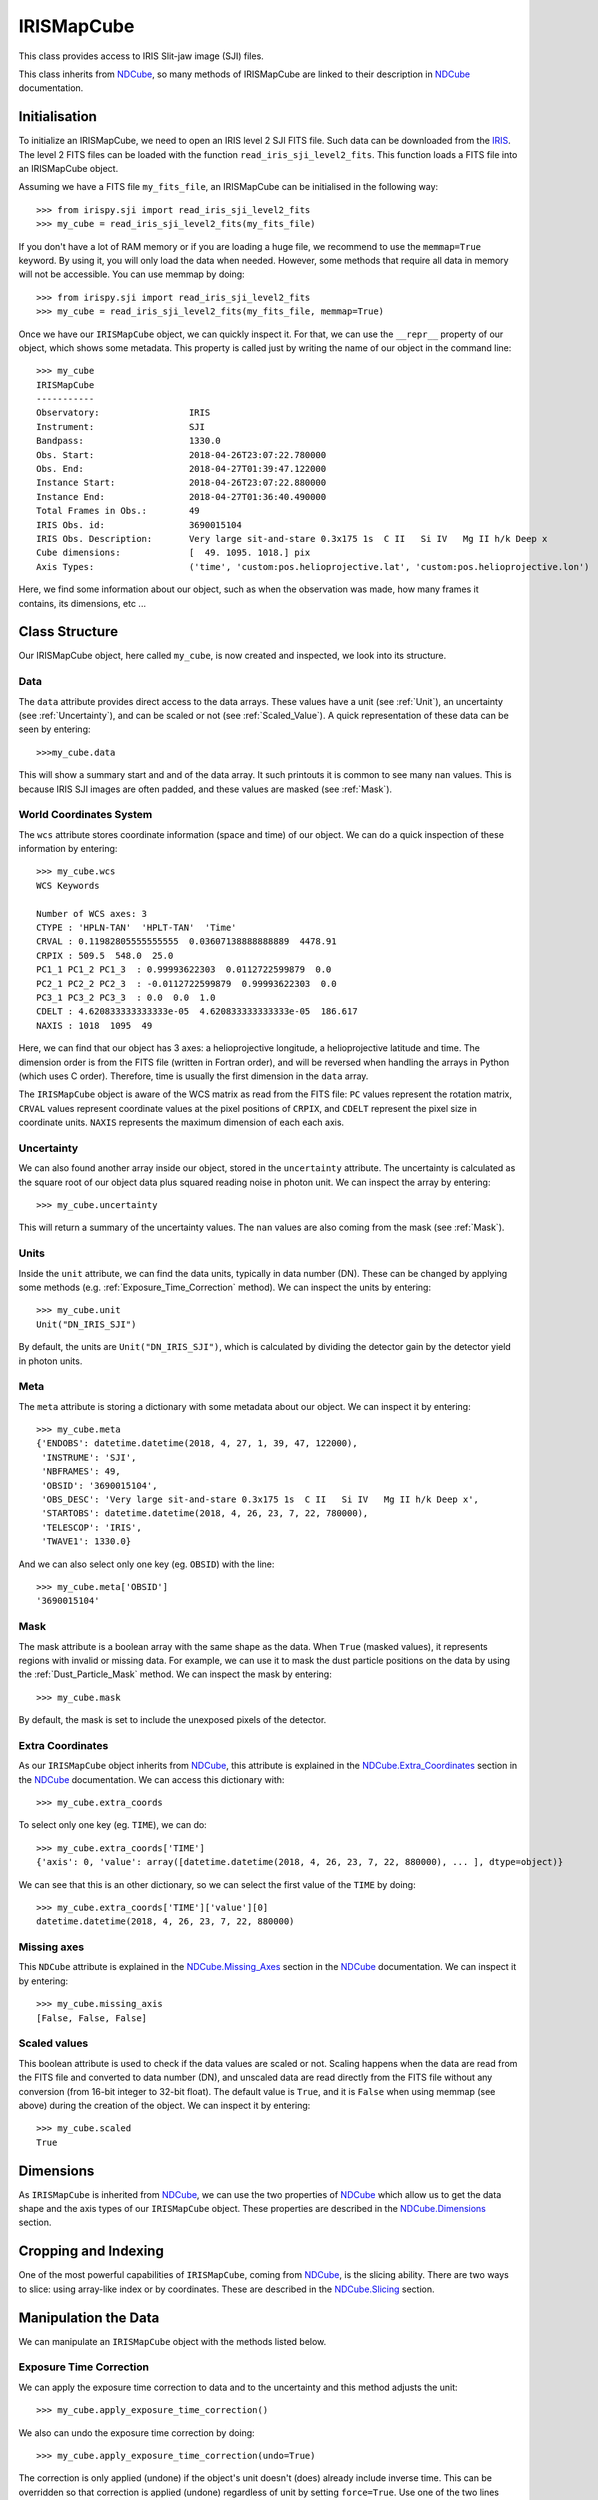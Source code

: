 .. _IRISMapCube:

===========
IRISMapCube
===========

This class provides access to IRIS Slit-jaw image (SJI) files.

This class inherits from NDCube_, so many methods of IRISMapCube are linked to their
description in NDCube_ documentation.

Initialisation
--------------

To initialize an IRISMapCube, we need to open an IRIS level 2 SJI FITS file. Such data can be downloaded from the IRIS_. The level 2 FITS files can be loaded with the function ``read_iris_sji_level2_fits``. This function loads a FITS file into an IRISMapCube object.

Assuming we have a FITS file ``my_fits_file``, an IRISMapCube can be initialised in the following way: ::

    >>> from irispy.sji import read_iris_sji_level2_fits
    >>> my_cube = read_iris_sji_level2_fits(my_fits_file)

If you don't have a lot of RAM memory or if you are loading a huge file, we recommend to
use the ``memmap=True`` keyword. By using it, you will only load the data when needed. However,
some methods that require all data in memory will not be accessible. You can use memmap
by doing: ::

    >>> from irispy.sji import read_iris_sji_level2_fits
    >>> my_cube = read_iris_sji_level2_fits(my_fits_file, memmap=True)

Once we have our ``IRISMapCube`` object, we can quickly inspect it. For that, we can use the ``__repr__`` property of our object, which shows some metadata. This property is called just by writing the name of our
object in the command line: ::

    >>> my_cube
    IRISMapCube
    -----------
    Observatory:		 IRIS
    Instrument:			 SJI
    Bandpass:			 1330.0
    Obs. Start:			 2018-04-26T23:07:22.780000
    Obs. End:			 2018-04-27T01:39:47.122000
    Instance Start:		 2018-04-26T23:07:22.880000
    Instance End:		 2018-04-27T01:36:40.490000
    Total Frames in Obs.:	 49
    IRIS Obs. id:		 3690015104
    IRIS Obs. Description:	 Very large sit-and-stare 0.3x175 1s  C II   Si IV   Mg II h/k Deep x
    Cube dimensions:		 [  49. 1095. 1018.] pix
    Axis Types:			 ('time', 'custom:pos.helioprojective.lat', 'custom:pos.helioprojective.lon')

Here, we find some information about our object, such as when the observation was made,
how many frames it contains, its dimensions, etc ...

Class Structure
---------------

Our IRISMapCube object, here called ``my_cube``, is now created and inspected, we look into its structure.

Data
^^^^

The ``data`` attribute provides direct access to the data arrays. These values have a unit
(see :ref:`Unit`), an uncertainty (see :ref:`Uncertainty`), and can be scaled or not
(see :ref:`Scaled_Value`). A quick representation of these data can be seen by entering: ::

    >>>my_cube.data

This will show a summary start and and of the data array. It such printouts it is common to see many ``nan`` values. This is because IRIS SJI images are often padded, and these values are masked (see :ref:`Mask`).

World Coordinates System
^^^^^^^^^^^^^^^^^^^^^^^^

The ``wcs`` attribute stores coordinate information (space and time) of our object. We can do a quick inspection of these information by entering: ::

    >>> my_cube.wcs
    WCS Keywords

    Number of WCS axes: 3
    CTYPE : 'HPLN-TAN'  'HPLT-TAN'  'Time'
    CRVAL : 0.11982805555555555  0.03607138888888889  4478.91
    CRPIX : 509.5  548.0  25.0
    PC1_1 PC1_2 PC1_3  : 0.99993622303  0.0112722599879  0.0
    PC2_1 PC2_2 PC2_3  : -0.0112722599879  0.99993622303  0.0
    PC3_1 PC3_2 PC3_3  : 0.0  0.0  1.0
    CDELT : 4.620833333333333e-05  4.620833333333333e-05  186.617
    NAXIS : 1018  1095  49

Here, we can find that our object has 3 axes: a helioprojective longitude, a helioprojective latitude and time. The dimension order is from the FITS file (written in Fortran order), and will be reversed when handling the arrays in Python (which uses C order). Therefore, time is usually the first dimension in the ``data`` array.

The ``IRISMapCube`` object is aware of the WCS matrix as read from the FITS file: ``PC`` values represent the rotation matrix, ``CRVAL`` values represent coordinate values at the pixel positions of ``CRPIX``, and ``CDELT`` represent the pixel size in coordinate units. ``NAXIS`` represents the maximum dimension of each each axis.

.. _Uncertainty:

Uncertainty
^^^^^^^^^^^

We can also found another array inside our object, stored in the ``uncertainty`` attribute.
The uncertainty is calculated as the square root of our object data plus squared reading
noise in photon unit. We can inspect the array by entering: ::

    >>> my_cube.uncertainty

This will return a summary of the uncertainty values. The ``nan`` values are
also coming from the mask (see :ref:`Mask`).

.. _Unit:

Units
^^^^^

Inside the ``unit`` attribute, we can find the data units, typically in data number (DN). These can be changed by applying some methods (e.g. :ref:`Exposure_Time_Correction` method). We can inspect the units by entering: ::

    >>> my_cube.unit
    Unit("DN_IRIS_SJI")

By default, the units are ``Unit("DN_IRIS_SJI")``, which is calculated by dividing the
detector gain by the detector yield in photon units.

Meta
^^^^

The ``meta`` attribute is storing a dictionary with some metadata about our object. We can inspect it by entering: ::

    >>> my_cube.meta
    {'ENDOBS': datetime.datetime(2018, 4, 27, 1, 39, 47, 122000),
     'INSTRUME': 'SJI',
     'NBFRAMES': 49,
     'OBSID': '3690015104',
     'OBS_DESC': 'Very large sit-and-stare 0.3x175 1s  C II   Si IV   Mg II h/k Deep x',
     'STARTOBS': datetime.datetime(2018, 4, 26, 23, 7, 22, 780000),
     'TELESCOP': 'IRIS',
     'TWAVE1': 1330.0}

And we can also select only one key (eg. ``OBSID``) with the line: ::

    >>> my_cube.meta['OBSID']
    '3690015104'

.. _Mask:

Mask
^^^^

The mask attribute is a boolean array with the same shape as the data. When ``True`` (masked values), it represents regions with invalid or missing data. For example,
we can use it to mask the dust particle positions on the data by using the
:ref:`Dust_Particle_Mask` method. We can inspect the mask by entering: ::

    >>> my_cube.mask

By default, the mask is set to include the unexposed pixels of the detector.

Extra Coordinates
^^^^^^^^^^^^^^^^^

As our ``IRISMapCube`` object inherits from NDCube_, this attribute is explained in the
NDCube.Extra_Coordinates_ section in the NDCube_ documentation. We can access this
dictionary with: ::

    >>> my_cube.extra_coords

To select only one key (eg. ``TIME``), we can do: ::

    >>> my_cube.extra_coords['TIME']
    {'axis': 0, 'value': array([datetime.datetime(2018, 4, 26, 23, 7, 22, 880000), ... ], dtype=object)}

We can see that this is an other dictionary, so we can select the first value of the
``TIME`` by doing: ::

    >>> my_cube.extra_coords['TIME']['value'][0]
    datetime.datetime(2018, 4, 26, 23, 7, 22, 880000)

Missing axes
^^^^^^^^^^^^

This ``NDCube`` attribute is explained in the NDCube.Missing_Axes_ section in the
NDCube_ documentation. We can inspect it by entering: ::

    >>> my_cube.missing_axis
    [False, False, False]

.. _Scaled_Value:

Scaled values
^^^^^^^^^^^^^

This boolean attribute is used to check if the data values are scaled or not. Scaling happens when the data are read from the FITS file and converted to data number (DN), and unscaled data are read directly from the FITS file without any conversion (from 16-bit integer to 32-bit float). The default value is ``True``, and it is ``False`` when using memmap (see above) during the creation of the object. We can inspect it by entering: ::

    >>> my_cube.scaled
    True

Dimensions
----------

As ``IRISMapCube`` is inherited from NDCube_, we can use the two properties of NDCube_
which allow us to get the data shape and the axis types of our ``IRISMapCube`` object. These
properties are described in the NDCube.Dimensions_ section.

Cropping and Indexing
---------------------

One of the most powerful capabilities of ``IRISMapCube``, coming from NDCube_, is the slicing
ability. There are two ways to slice: using array-like index or by coordinates. These are described in the NDCube.Slicing_ section.

Manipulation the Data
---------------------

We can manipulate an ``IRISMapCube`` object with the methods listed below.

.. _Exposure_Time_Correction:

Exposure Time Correction
^^^^^^^^^^^^^^^^^^^^^^^^

We can apply the exposure time correction to data and to the uncertainty and
this method adjusts the unit: ::

    >>> my_cube.apply_exposure_time_correction()

We also can undo the exposure time correction by doing: ::

    >>> my_cube.apply_exposure_time_correction(undo=True)

The correction is only applied (undone) if the object's unit doesn't (does) already
include inverse time. This can be overridden so that correction is applied (undone)
regardless of unit by setting ``force=True``. Use one of the two lines above to apply
(undone) by using the force kwarg: ::

    >>> my_cube.apply_exposure_time_correction(force=True)
    >>> my_cube.apply_exposure_time_correction(undo=True, force=True)

.. _Dust_Particle_Mask:

Dust particle mask
^^^^^^^^^^^^^^^^^^

If we take time to look inside the data, we see that some pixels are obscured by dust,
and so do not reflect the emission from the Sun at that location. The ``apply_dust_mask``
method of IRISMapCube can be used to add the locations of the dust pixels to the mask
so that we can easily exclude them from our analysis. We can use this method by doing: ::

    >>> my_cube.apply_dust_mask()

Now, our ``my_cube.mask`` contains the dust particles positions and we can use it to
select only the data we want. If we want to remove the dust particles positions from
our mask, we can call again this method with the ``undo`` kwarg. ::

    >>> my_cube.apply_dust_mask(undo=True)

If we don't remember or we don't know if the dust particles positions are applied or not
in our ``my_cube.mask``, we can check an attribute of our object. ::

    >>> my_cube.dust_masked

If the result is ``True``, the dust particles positions are applied in our ``my_cube.mask``.
If the result is ``False``, the dust particles positions are not applied.

Visualization
-------------

As the IRISMapCube object inherits from NDCube_, we can use the plotting method of NDCube_
which allow us to see the data in plots or animations. This method is described in the
NDCube.Plotting_ section.

.. _NDCube: http://docs.sunpy.org/projects/ndcube/en/stable/ndcube.html
.. _IRIS: http://iris.lmsal.com/search/
.. _NDCube.Extra_Coordinates: http://docs.sunpy.org/projects/ndcube/en/stable/ndcube.html#extra-coordinates
.. _NDCube.Missing_Axes: http://docs.sunpy.org/projects/ndcube/en/stable/ndcube.html#missing-axes
.. _NDCube.Dimensions: http://docs.sunpy.org/projects/ndcube/en/stable/ndcube.html#dimensions
.. _NDCube.Slicing: http://docs.sunpy.org/projects/ndcube/en/stable/ndcube.html#slicing
.. _NDCube.Plotting: http://docs.sunpy.org/projects/ndcube/en/stable/ndcube.html#plotting
